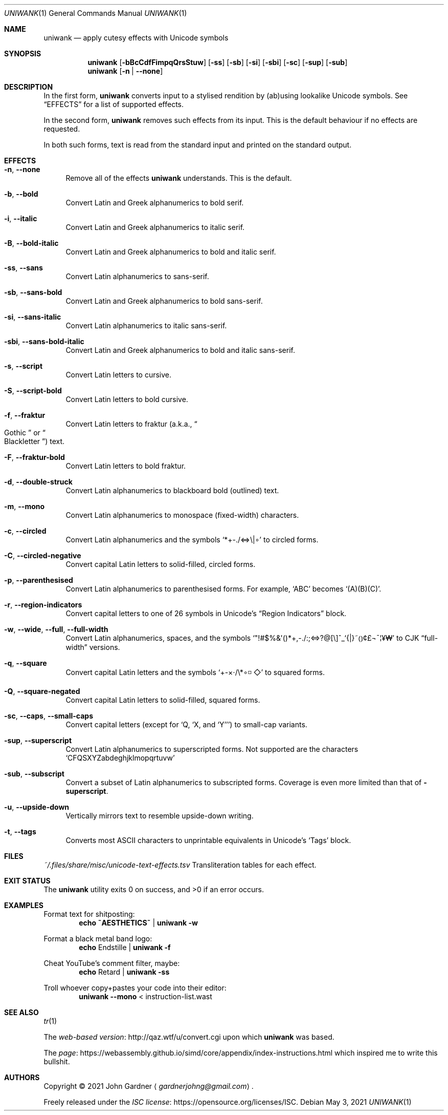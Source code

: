 .Dd May 3, 2021
.Dt UNIWANK 1
.Os
.Sh NAME
.Nm uniwank
.Nd apply cutesy effects with Unicode symbols
.
.Sh SYNOPSIS
.Nm uniwank
.	Op Fl bBcCdfFimpqQrsStuw
.	Op Fl ss
.	Op Fl sb
.	Op Fl si
.	Op Fl sbi
.	Op Fl sc
.	Op Fl sup
.	Op Fl sub
.Nm uniwank
.	Op Fl n | Fl -none
.
.Sh DESCRIPTION
In the first form,
.Nm
converts input to a stylised rendition by (ab)using lookalike Unicode symbols.
See
.Sx EFFECTS
for a list of supported effects.
.Pp
In the second form,
.Nm
removes such effects from its input.
This is the default behaviour if no effects are requested.
.Pp
In both such forms, text is read from the standard input and printed on the standard output.
.
.Sh EFFECTS
.Bl -tag -width 20
.It Fl n , Fl -none
Remove all of the effects
.Nm
understands.
This is the default.
.
.It Fl b , Fl -bold
Convert Latin and Greek alphanumerics to bold serif.
.
.It Fl i , Fl -italic
Convert Latin and Greek alphanumerics to italic serif.
.
.It Fl B , Fl -bold-italic
Convert Latin and Greek alphanumerics to bold and italic serif.
.
.It Fl ss , Fl -sans
Convert Latin alphanumerics to sans-serif.
.
.It Fl sb , Fl -sans-bold
Convert Latin and Greek alphanumerics to bold sans-serif.
.
.It Fl si , Fl -sans-italic
Convert Latin alphanumerics to italic sans-serif.
.
.It Fl sbi , Fl -sans-bold-italic
Convert Latin and Greek alphanumerics to bold and italic sans-serif.
.
.It Fl s , Fl -script
Convert Latin letters to cursive.
.
.It Fl S , Fl -script-bold
Convert Latin letters to bold cursive.
.
.It Fl f , Fl -fraktur
Convert Latin letters to fraktur
.Pq a.k.a., Do Gothic Dc or Do Blackletter Dc
text.
.
.It Fl F , Fl -fraktur-bold
Convert Latin letters to bold fraktur.
.
.It Fl d , Fl -double-struck
Convert Latin alphanumerics to blackboard bold (outlined) text.
.
.It Fl m , Fl -mono
Convert Latin alphanumerics to monospace (fixed-width) characters.
.
.It Fl c , Fl -circled
Convert Latin alphanumerics and the symbols
.Ql *+\-./<=>\e|∘
to circled forms.
.
.It Fl C , Fl -circled-negative
Convert capital Latin letters to solid-filled, circled forms.
.
.It Fl p , Fl -parenthesised
Convert Latin alphanumerics to parenthesised forms.
For example,
.Ql "ABC"
becomes
.Ql "(A)(B)(C)" .
.
.It Fl r , Fl -region-indicators
Convert capital letters to one of 26 symbols in Unicode's
.Dq Region Indicators
block.
.
.It Fl w , Fl -wide , Fl -full , Fl -full-width
Convert Latin alphanumerics, spaces, and the symbols
.Ql \(dq!#$%&\(aq()*+,\-./:;<=>?@[\e]^_`{|}~\[u2985]\[u2986]¢£¬¯\(bb¥\[u20A9]
to CJK
.Dq full-width
versions.
.
.It Fl q , Fl -square
Convert capital Latin letters and the symbols
.Ql +-×⋅/\e*∘◽◇
to squared forms.
.
.It Fl Q , Fl -square-negated
Convert capital Latin letters to solid-filled, squared forms.
.
.It Fl sc , Fl -caps , Fl -small-caps
Convert capital letters
.Pq except for Ql Q , Ql X , No and Ql Y
to small-cap variants.
.
.It Fl sup , Fl -superscript
Convert Latin alphanumerics to superscripted forms.
Not supported are the characters
.Ql CFQSXYZabdeghjklmopqrtuvw
.
.It Fl sub , Fl -subscript
Convert a subset of Latin alphanumerics to subscripted forms.
Coverage is even more limited than that of
.Fl superscript .
.
.It Fl u , Fl -upside-down
Vertically mirrors text to resemble upside-down writing.
.
.It Fl t , Fl -tags
Converts most ASCII characters to unprintable equivalents in Unicode's
.Ql Tags
block.
.El
.
.Sh FILES
.Pa ~/.files/share/misc/unicode-text-effects.tsv
Transliteration tables for each effect.
.
.Sh EXIT STATUS
.Ex -std
.
.Sh EXAMPLES
Format text for shitposting:
.Dl Nm echo ~AESTHETICS~ | Nm Fl w
.Pp
Format a black metal band logo:
.Dl Nm echo No Endstille | Nm Fl f
.Pp
Cheat YouTube's comment filter, maybe:
.Dl Nm echo No Retard | Nm Fl ss
.Pp
Troll whoever copy+pastes your code into their editor:
.Dl Nm Fl -mono No < instruction-list.wast
.
.Sh SEE ALSO
.Xr tr 1
.Pp
The
.Lk http://qaz.wtf/u/convert.cgi "web-based version"
upon which
.Nm
was based.
.Pp
The
.Lk https://webassembly.github.io/simd/core/appendix/index-instructions.html page
which inspired me to write this bullshit.
.
.Sh AUTHORS
Copyright \(co 2021
.An "John Gardner"
.Aq Mt gardnerjohng@gmail.com .
.Pp
Freely released under the
.Lk https://opensource.org/licenses/ISC "ISC license" .
